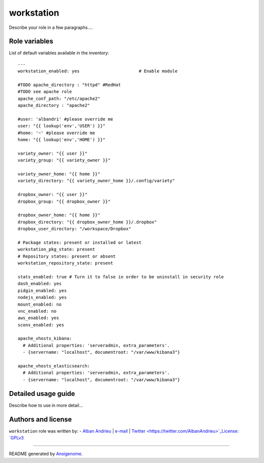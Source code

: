 workstation
=========== 

 |Platforms|
 
.. |Platforms| image:: http://img.shields.io/badge/platforms-ubuntu-lightgrey.svg?style=flat
   :target: #


Describe your role in a few paragraphs....




Role variables
~~~~~~~~~~~~~~

List of default variables available in the inventory:

::

    ---
    workstation_enabled: yes                       # Enable module
    
    #TODO apache_directory : "httpd" #RedHat
    #TODO see apache role
    apache_conf_path: "/etc/apache2"
    apache_directory : "apache2"
    
    #user: 'albandri' #please override me
    user: "{{ lookup('env','USER') }}"
    #home: '~' #please override me
    home: "{{ lookup('env','HOME') }}"
    
    variety_owner: "{{ user }}"
    variety_group: "{{ variety_owner }}"
    
    variety_owner_home: "{{ home }}"
    variety_directory: "{{ variety_owner_home }}/.config/variety"
    
    dropbox_owner: "{{ user }}"
    dropbox_group: "{{ dropbox_owner }}"
    
    dropbox_owner_home: "{{ home }}"
    dropbox_directory: "{{ dropbox_owner_home }}/.dropbox"
    dropbox_user_directory: "/workspace/Dropbox"
    
    # Package states: present or installed or latest
    workstation_pkg_state: present
    # Repository states: present or absent
    workstation_repository_state: present
    
    stats_enabled: true # Turn it to false in order to be uninstall in security role
    dash_enabled: yes
    pidgin_enabled: yes
    nodejs_enabled: yes
    mount_enabled: no
    vnc_enabled: no
    aws_enabled: yes
    scons_enabled: yes
    
    apache_vhosts_kibana:
      # Additional properties: 'serveradmin, extra_parameters'.
      - {servername: "localhost", documentroot: "/var/www/kibana3"}
      
    apache_vhosts_elasticsearch:
      # Additional properties: 'serveradmin, extra_parameters'.
      - {servername: "localhost", documentroot: "/var/www/kibana3"}


Detailed usage guide
~~~~~~~~~~~~~~~~~~~~

Describe how to use in more detail...


Authors and license
~~~~~~~~~~~~~~~~~~~

``workstation`` role was written by:
- `Alban Andrieu <nabla.mobi>`_ | `e-mail <mailto:alban.andrieu@free.fr>`_ | `Twitter <https://twitter.com/AlbanAndrieu>`_License: `GPLv3 <https://tldrlegal.com/license/gnu-general-public-license-v3-%28gpl-3%29>`_

****

README generated by `Ansigenome <https://github.com/nickjj/ansigenome/>`_.
